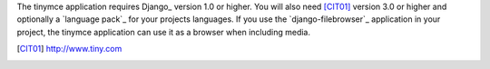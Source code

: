 The tinymce application requires Django_ version 1.0 or higher. You will also
need [CIT01]_ version 3.0 or higher and optionally a `language pack`_ for your
projects languages. If you use the `django-filebrowser`_ application in your
project, the tinymce application can use it as a browser when including media.

.. [CIT01] http://www.tiny.com